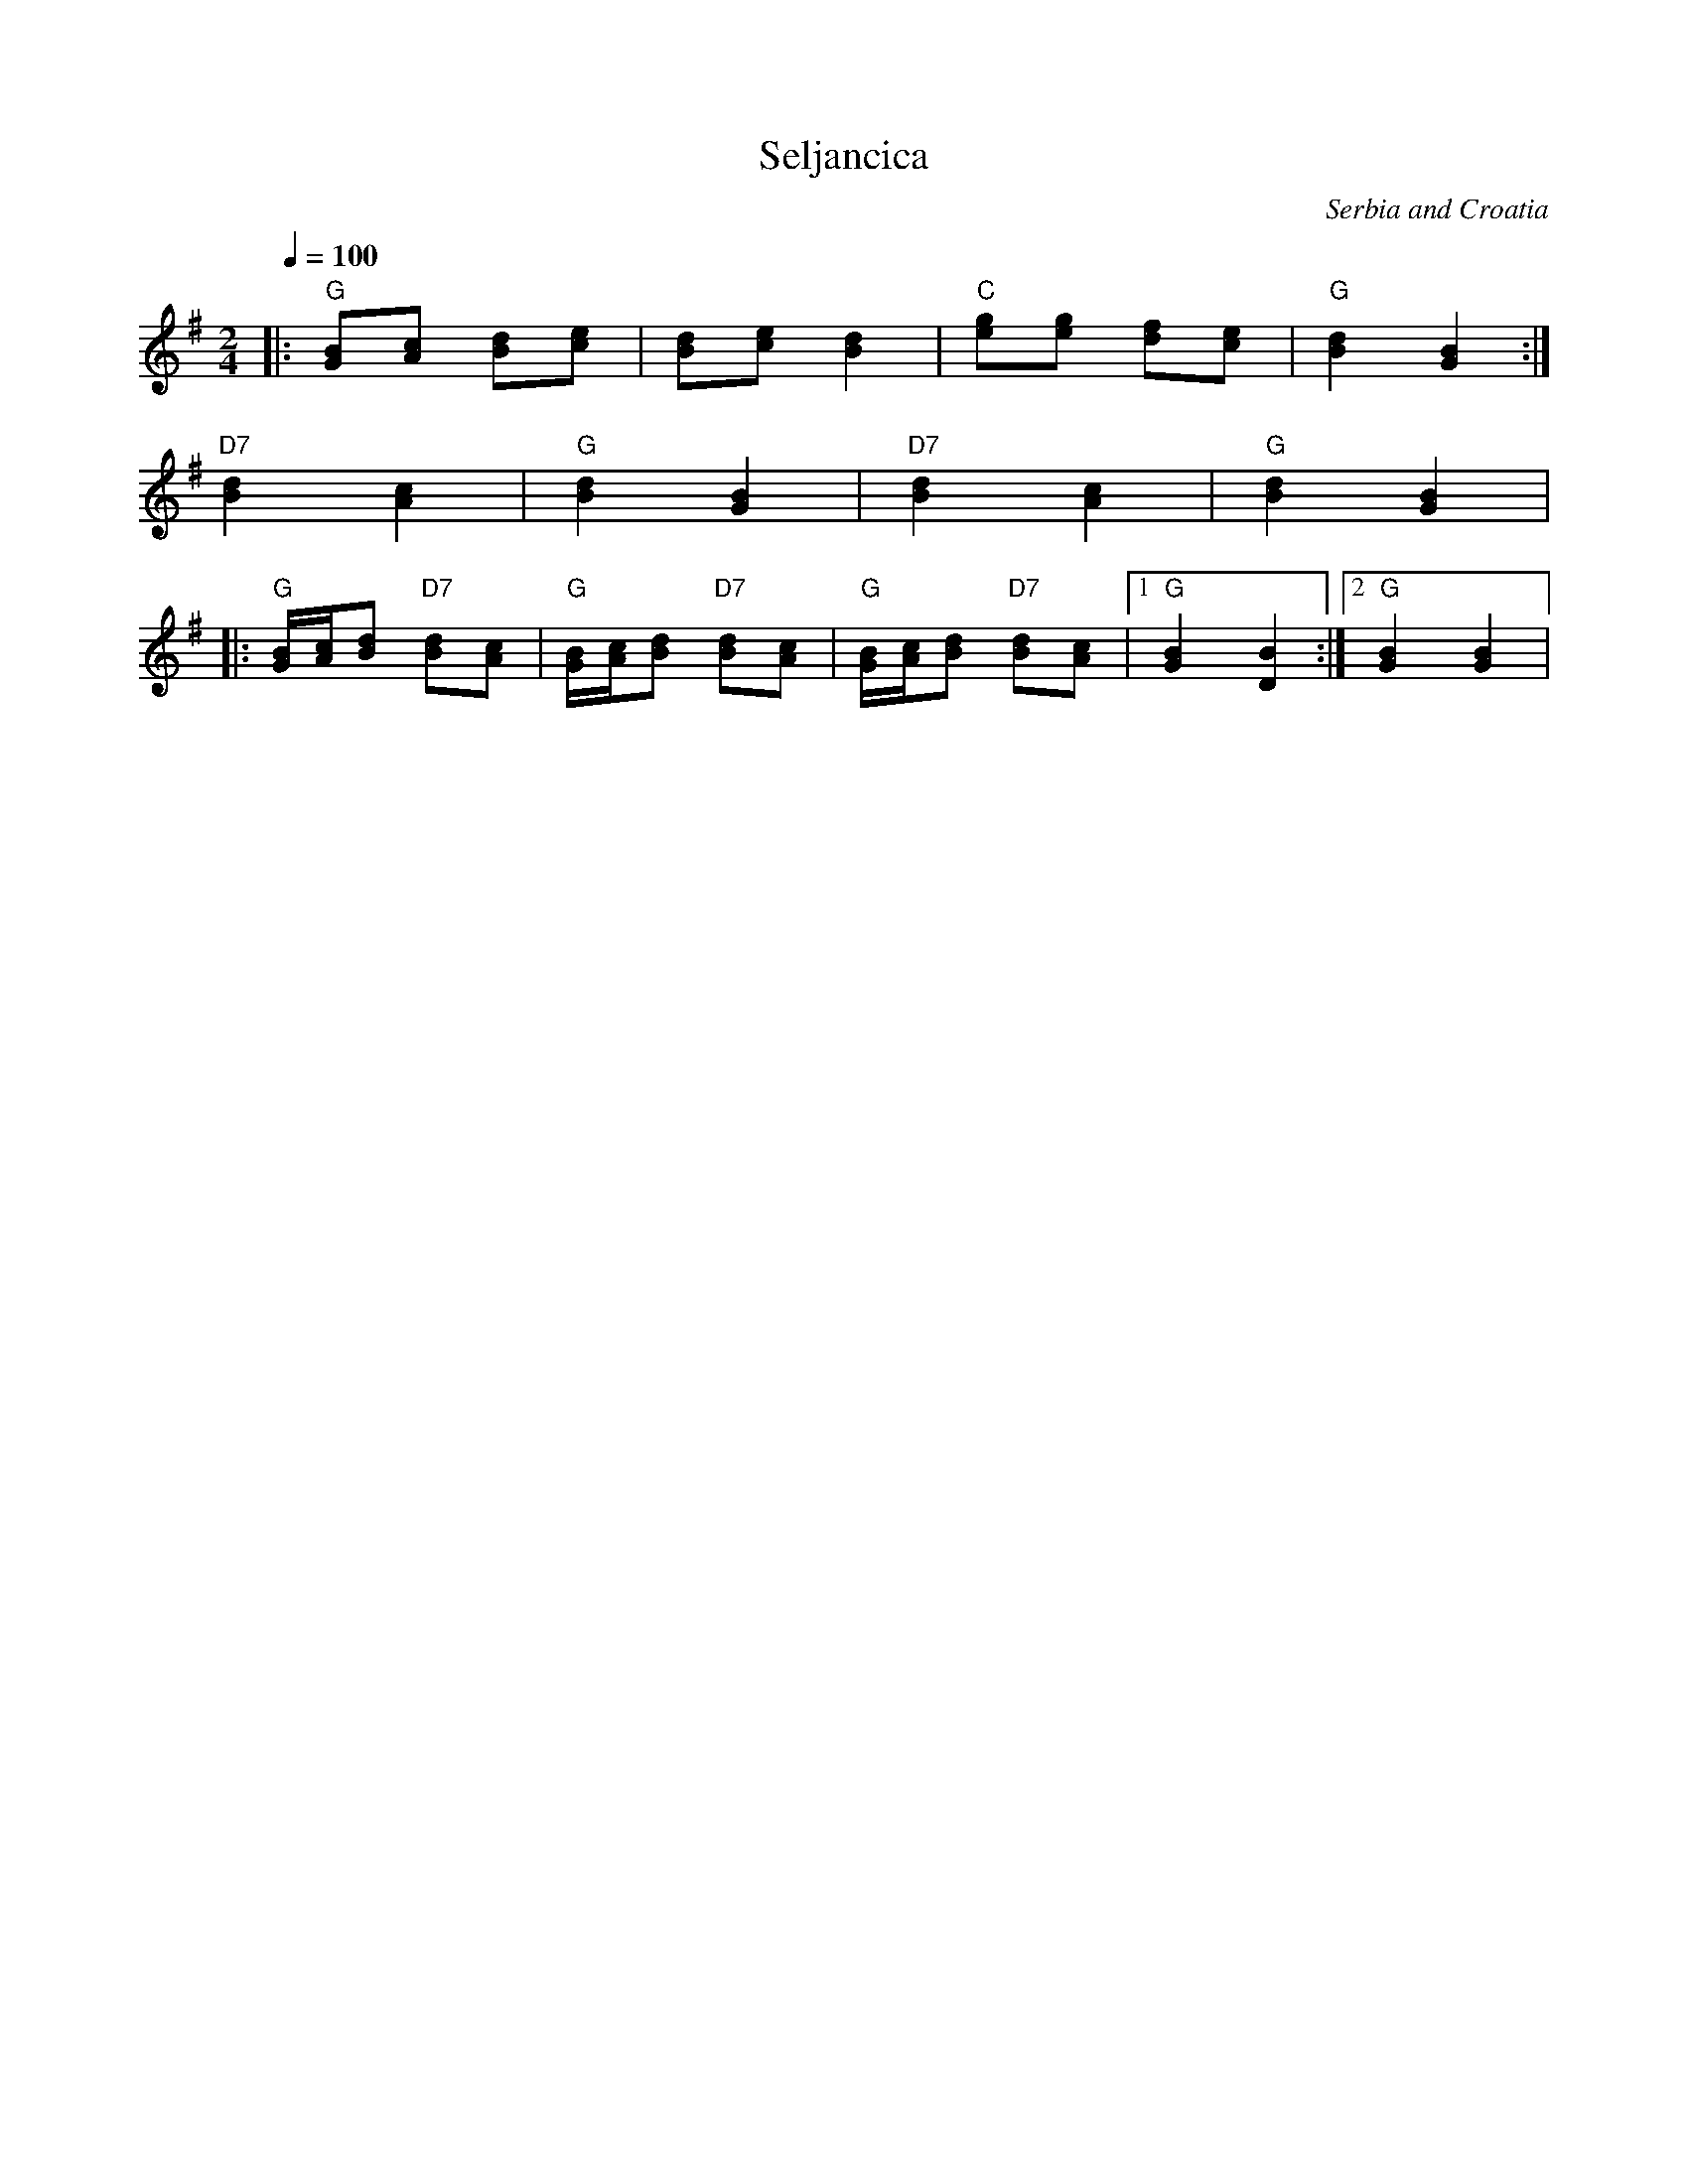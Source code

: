 X: 305
T: Seljancica
O: Serbia and Croatia
Z: Deborah Jones VIFD Book 1
F: http://www.youtube.com/watch?v=SC46fw_tvl8
F: http://www.youtube.com/watch?v=EY-c-HERazM
F: http://www.youtube.com/watch?v=U6JyRFHNM4c
F: http://www.youtube.com/watch?v=AHV57zcTH5k
M: 2/4
L: 1/8
Q: 1/4=100
K: G
%%MIDI program 25
%%MIDI bassprog 36
%%MIDI chordprog 24
|:"G" [GB][Ac] [Bd][ce]             |[Bd][ce] [B2d2]     |\
  "C" [eg][eg] [df][ce]             |"G" [B2d2] [G2B2]   :|
  "D7" [B2d2] [A2c2]                | "G" [B2d2] [G2B2]  |\
  "D7" [B2d2] [A2c2]                | "G" [B2d2] [G2B2]  |
|:"G" [G/B/][A/c/][Bd] "D7" [Bd][Ac]|\
  "G" [G/B/][A/c/][Bd] "D7" [Bd][Ac]|\
  "G" [G/B/][A/c/][Bd] "D7" [Bd][Ac]|\
  [1"G" [G2B2] [D2B2]               :|[2"G" [G2B2] [G2B2]|
